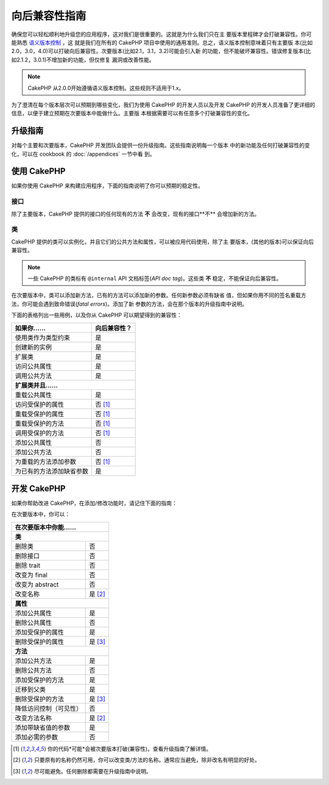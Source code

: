 向后兼容性指南
##############

确保您可以轻松顺利地升级您的应用程序，这对我们是很重要的。这就是为什么我们只在主
要版本里程碑才会打破兼容性。你可能熟悉 `语义版本控制 <https://semver.org/>`_ ，这
就是我们在所有的 CakePHP 项目中使用的通用准则。总之，语义版本控制意味着只有主要版
本(比如2.0，3.0，4.0)可以打破向后兼容性。次要版本(比如2.1，3.1，3.2)可能会引入新
的功能，但不能破坏兼容性。错误修复版本(比如2.1.2，3.0.1)不增加新的功能，但仅修复
漏洞或改善性能。

.. note::

    CakePHP 从2.0.0开始遵循语义版本控制。这些规则不适用于1.x。

为了澄清在每个版本层次可以预期到哪些变化，我们为使用 CakePHP 的开发人员以及开发
CakePHP 的开发人员准备了更详细的信息，以便于建立预期在次要版本中能做什么。主要版
本根据需要可以有任意多个打破兼容性的变化。

升级指南
========

对每个主要和次要版本，CakePHP 开发团队会提供一份升级指南。这些指南说明每一个版本
中的新功能及任何打破兼容性的变化，可以在 cookbook 的 :doc:`/appendices` 一节中看
到。

使用 CakePHP
=============

如果你使用 CakePHP 来构建应用程序，下面的指南说明了你可以预期的稳定性。

接口
----

除了主要版本，CakePHP 提供的接口的任何现有的方法 **不** 会改变，现有的接口**不**
会增加新的方法。

类
--

CakePHP 提供的类可以实例化，并且它们的公共方法和属性，可以被应用代码使用，除了主
要版本，(其他的版本)可以保证向后兼容性。

.. note::

    一些 CakePHP 的类标有 ``@internal`` API 文档标签(*API doc tag*)。这些类
    **不** 稳定，不能保证向后兼容性。

在次要版本中，类可以添加新方法，已有的方法可以添加新的参数。任何新参数必须有缺省
值，但如果你用不同的签名重载方法，你可能会遇到致命错误(*fatal errors*)。添加了新
参数的方法，会在那个版本的升级指南中说明。

下面的表格列出一些用例，以及你从 CakePHP 可以期望得到的兼容性：

+-------------------------------+--------------------------+
| 如果你……                      | 向后兼容性？             |
+===============================+==========================+
| 使用类作为类型约束            | 是                       |
+-------------------------------+--------------------------+
| 创建新的实例                  | 是                       |
+-------------------------------+--------------------------+
| 扩展类                        | 是                       |
+-------------------------------+--------------------------+
| 访问公共属性                  | 是                       |
+-------------------------------+--------------------------+
| 调用公共方法                  | 是                       |
+-------------------------------+--------------------------+
| **扩展类并且……**                                         |
+-------------------------------+--------------------------+
| 重载公共属性                  | 是                       |
+-------------------------------+--------------------------+
| 访问受保护的属性              | 否 [1]_                  |
+-------------------------------+--------------------------+
| 重载受保护的属性              | 否 [1]_                  |
+-------------------------------+--------------------------+
| 重载受保护的方法              | 否 [1]_                  |
+-------------------------------+--------------------------+
| 调用受保护的方法              | 否 [1]_                  |
+-------------------------------+--------------------------+
| 添加公共属性                  | 否                       |
+-------------------------------+--------------------------+
| 添加公共方法                  | 否                       |
+-------------------------------+--------------------------+
| 为重载的方法添加参数          | 否 [1]_                  |
+-------------------------------+--------------------------+
| 为已有的方法添加缺省参数      | 是                       |
+-------------------------------+--------------------------+

开发 CakePHP
============

如果你帮助改进 CakePHP，在添加/修改功能时，请记住下面的指南：

在次要版本中，你可以：

+-------------------------------+--------------------------+
| 在次要版本中你能……                                       |
+===============================+==========================+
| **类**                                                   |
+-------------------------------+--------------------------+
| 删除类                        | 否                       |
+-------------------------------+--------------------------+
| 删除接口                      | 否                       |
+-------------------------------+--------------------------+
| 删除 trait                    | 否                       |
+-------------------------------+--------------------------+
| 改变为 final                  | 否                       |
+-------------------------------+--------------------------+
| 改变为 abstract               | 否                       |
+-------------------------------+--------------------------+
| 改变名称                      | 是 [2]_                  |
+-------------------------------+--------------------------+
| **属性**                                                 |
+-------------------------------+--------------------------+
| 添加公共属性                  | 是                       |
+-------------------------------+--------------------------+
| 删除公共属性                  | 否                       |
+-------------------------------+--------------------------+
| 添加受保护的属性              | 是                       |
+-------------------------------+--------------------------+
| 删除受保护的属性              | 是 [3]_                  |
+-------------------------------+--------------------------+
| **方法**                                                 |
+-------------------------------+--------------------------+
| 添加公共方法                  | 是                       |
+-------------------------------+--------------------------+
| 删除公共方法                  | 否                       |
+-------------------------------+--------------------------+
| 添加受保护的方法              | 是                       |
+-------------------------------+--------------------------+
| 迁移到父类                    | 是                       |
+-------------------------------+--------------------------+
| 删除受保护的方法              | 是 [3]_                  |
+-------------------------------+--------------------------+
| 降低访问控制（可见性）        | 否                       |
+-------------------------------+--------------------------+
| 改变方法名称                  | 是 [2]_                  |
+-------------------------------+--------------------------+
| 添加带缺省值的参数            | 是                       |
+-------------------------------+--------------------------+
| 添加必需的参数                | 否                       |
+-------------------------------+--------------------------+


.. [1] 你的代码*可能*会被次要版本打破(兼容性)。查看升级指南了解详情。
.. [2] 只要原有的名称仍然可用，你可以改变类/方法的名称。通常应当避免，除非改名有明显的好处。
.. [3] 尽可能避免。任何删除都需要在升级指南中说明。

